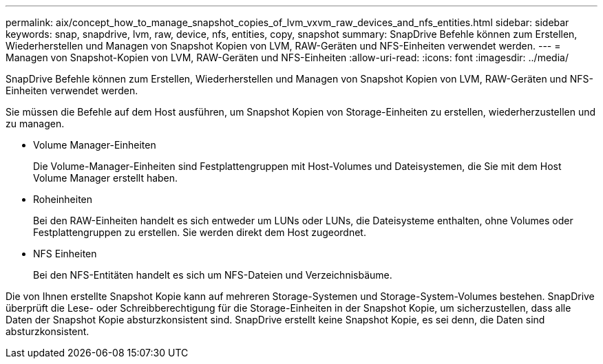 ---
permalink: aix/concept_how_to_manage_snapshot_copies_of_lvm_vxvm_raw_devices_and_nfs_entities.html 
sidebar: sidebar 
keywords: snap, snapdrive, lvm, raw, device, nfs, entities, copy, snapshot 
summary: SnapDrive Befehle können zum Erstellen, Wiederherstellen und Managen von Snapshot Kopien von LVM, RAW-Geräten und NFS-Einheiten verwendet werden. 
---
= Managen von Snapshot-Kopien von LVM, RAW-Geräten und NFS-Einheiten
:allow-uri-read: 
:icons: font
:imagesdir: ../media/


[role="lead"]
SnapDrive Befehle können zum Erstellen, Wiederherstellen und Managen von Snapshot Kopien von LVM, RAW-Geräten und NFS-Einheiten verwendet werden.

Sie müssen die Befehle auf dem Host ausführen, um Snapshot Kopien von Storage-Einheiten zu erstellen, wiederherzustellen und zu managen.

* Volume Manager-Einheiten
+
Die Volume-Manager-Einheiten sind Festplattengruppen mit Host-Volumes und Dateisystemen, die Sie mit dem Host Volume Manager erstellt haben.

* Roheinheiten
+
Bei den RAW-Einheiten handelt es sich entweder um LUNs oder LUNs, die Dateisysteme enthalten, ohne Volumes oder Festplattengruppen zu erstellen. Sie werden direkt dem Host zugeordnet.

* NFS Einheiten
+
Bei den NFS-Entitäten handelt es sich um NFS-Dateien und Verzeichnisbäume.



Die von Ihnen erstellte Snapshot Kopie kann auf mehreren Storage-Systemen und Storage-System-Volumes bestehen. SnapDrive überprüft die Lese- oder Schreibberechtigung für die Storage-Einheiten in der Snapshot Kopie, um sicherzustellen, dass alle Daten der Snapshot Kopie absturzkonsistent sind. SnapDrive erstellt keine Snapshot Kopie, es sei denn, die Daten sind absturzkonsistent.
